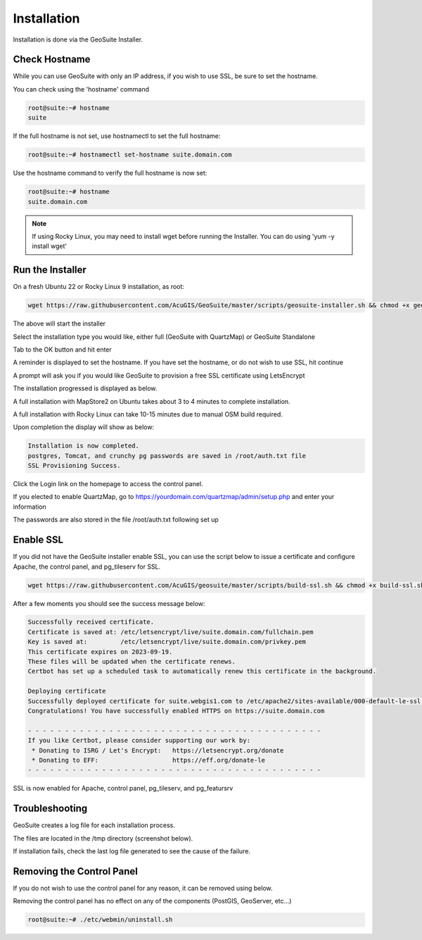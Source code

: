 ************
Installation
************

Installation is done via the GeoSuite Installer.

Check Hostname
------------------------

While you can use GeoSuite with only an IP address, if you wish to use SSL, be sure to set the hostname.

You can check using the 'hostname' command

.. code-block:: console
   
   root@suite:~# hostname
   suite



If the full hostname is not set, use hostnamectl to set the full hostname:

.. code-block:: console

   root@suite:~# hostnamectl set-hostname suite.domain.com

Use the hostname command to verify the full hostname is now set:

.. code-block:: console

   root@suite:~# hostname
   suite.domain.com

.. Note::  If using Rocky Linux, you may need to install wget before running the Installer.  You can do using 'yum -y install wget'









Run the Installer
------------------------

On a fresh Ubuntu 22 or Rocky Linux 9 installation, as root:

.. code-block:: console
   
   wget https://raw.githubusercontent.com/AcuGIS/GeoSuite/master/scripts/geosuite-installer.sh && chmod +x geosuite-installer.sh && ./geosuite-installer.sh
    
The above will start the installer

Select the installation type you would like, either full (GeoSuite with QuartzMap) or GeoSuite Standalone

.. image:: _static/geosuite-install-screen-1.png


.. image:: _static/spacer.png


Tab to the OK button and hit enter

.. image:: _static/geosuite-install-screen-2.png

.. image:: _static/spacer.png


A reminder is displayed to set the hostname.  If you have set the hostname, or do not wish to use SSL, hit continue

.. image:: _static/geosuite-install-screen-3.png

.. image:: _static/spacer.png


A prompt will ask you if you would like GeoSuite to provision a free SSL certificate using LetsEncrypt

.. image:: _static/geosuite-install-screen-4.png

.. image:: _static/spacer.png



The installation progressed is displayed as below.

.. image:: _static/geosuite-installer-screen-5.png

.. image:: _static/spacer.png


A full installation with MapStore2 on Ubuntu takes about 3 to 4 minutes to complete installation.

A full installation with Rocky Linux can take 10-15 minutes due to manual OSM build required.

Upon completion the display will show as below:

.. code-block:: console

      Installation is now completed.
      postgres, Tomcat, and crunchy pg passwords are saved in /root/auth.txt file
      SSL Provisioning Success.


Click the Login link on the homepage to access the control panel.

If you elected to enable QuartzMap, go to https://yourdomain.com/quartzmap/admin/setup.php and enter your information

.. image:: _static/quartzmap-geosuite.png
        

The passwords are also stored in the file /root/auth.txt following set up


Enable SSL
------------------------

If you did not have the GeoSuite installer enable SSL, you can use the script below to issue a certificate and configure Apache, the control panel, and pg_tileserv for SSL.

.. code-block:: console

   wget https://raw.githubusercontent.com/AcuGIS/geosuite/master/scripts/build-ssl.sh && chmod +x build-ssl.sh && ./build-ssl

After a few moments you should see the success message below:

.. code-block:: console

   Successfully received certificate.
   Certificate is saved at: /etc/letsencrypt/live/suite.domain.com/fullchain.pem
   Key is saved at:         /etc/letsencrypt/live/suite.domain.com/privkey.pem
   This certificate expires on 2023-09-19.
   These files will be updated when the certificate renews.
   Certbot has set up a scheduled task to automatically renew this certificate in the background.

   Deploying certificate
   Successfully deployed certificate for suite.webgis1.com to /etc/apache2/sites-available/000-default-le-ssl.conf
   Congratulations! You have successfully enabled HTTPS on https://suite.domain.com

   - - - - - - - - - - - - - - - - - - - - - - - - - - - - - - - - - - - - - - - -
   If you like Certbot, please consider supporting our work by:
    * Donating to ISRG / Let's Encrypt:   https://letsencrypt.org/donate
    * Donating to EFF:                    https://eff.org/donate-le
   - - - - - - - - - - - - - - - - - - - - - - - - - - - - - - - - - - - - - - - -

SSL is now enabled for Apache, control panel, pg_tileserv, and pg_featursrv


Troubleshooting
------------------------

GeoSuite creates a log file for each installation process.

The files are located in the /tmp directory (screenshot below).

If installation fails, check the last log file generated to see the cause of the failure.

.. image:: _static/install-log.png

.. image:: _static/spacer.png


Removing the Control Panel
-------------------------

If you do not wish to use the control panel for any reason, it can be removed using below.

Removing the control panel has no effect on any of the components (PostGIS, GeoServer, etc...)

.. code-block:: console
   
   root@suite:~# ./etc/webmin/uninstall.sh
  






